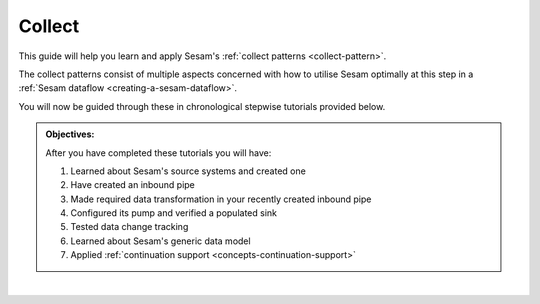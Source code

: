 .. _guide-collect:

Collect
=======

This guide will help you learn and apply Sesam's :ref:`collect patterns <collect-pattern>`.

The collect patterns consist of multiple aspects concerned with how to utilise Sesam optimally at this step in a :ref:`Sesam dataflow <creating-a-sesam-dataflow>`. 

You will now be guided through these in chronological stepwise tutorials provided below.

.. admonition::  Objectives:
   
   After you have completed these tutorials you will have:

   #. Learned about Sesam's source systems and created one
   #. Have created an inbound pipe
   #. Made required data transformation in your recently created inbound pipe
   #. Configured its pump and verified a populated sink
   #. Tested data change tracking
   #. Learned about Sesam's generic data model
   #. Applied :ref:`continuation support <concepts-continuation-support>`

|

.. panels::
    :column: col-lg-12 p-2 

    **Collect:** This guide includes 7 tutorials
    ^^^^^^^^^^^^^^^^^^^^^^^^^^^^^^^^^^^^^^^^^^^^^^^

    .. dropdown:: **1. Source systems**
        :open:

        :badge:`Estimated time: 10 min,badge-light`

        Lorem ipsum

        .. link-button:: xx.html
            :type: url
            :text: Start this tutorial
            :classes: tutorial-start
        
    .. dropdown:: **2. Inbound pipes**
        :open:
        
        :badge:`Estimated time: 3 min,badge-light`

        Lorem ipsum

        .. link-button:: tutorial-upload-baseline-config.html
            :type: url
            :text: Start this tutorial
            :classes: tutorial-start


    .. dropdown:: **3. Data transformation**
        :open:

        :badge:`Estimated time: 10 min,badge-light`

        Lorem ipsum

        .. link-button:: xx.html
            :type: url
            :text: Start this tutorial
            :classes: tutorial-start
        
    .. dropdown:: **4. A pipe's pump and sink**
        :open:
        
        :badge:`Estimated time: 3 min,badge-light`

        Lorem ipsum

        .. link-button:: tutorial-upload-baseline-config.html
            :type: url
            :text: Start this tutorial
            :classes: tutorial-start

    .. dropdown:: **5. Data change tracking**
        :open:
        
        :badge:`Estimated time: 3 min,badge-light`

        Lorem ipsum

        .. link-button:: tutorial-upload-baseline-config.html
            :type: url
            :text: Start this tutorial
            :classes: tutorial-start


    .. dropdown:: **6. Sesam's generic data model**
        :open:

        :badge:`Estimated time: 10 min,badge-light`

        Lorem ipsum

        .. link-button:: xx.html
            :type: url
            :text: Start this tutorial
            :classes: tutorial-start
        
    .. dropdown:: **7. Continuation support**
        :open:
        
        :badge:`Estimated time: 3 min,badge-light`

        Lorem ipsum

        .. link-button:: tutorial-upload-baseline-config.html
            :type: url
            :text: Start this tutorial
            :classes: tutorial-start


..
   Steps
   -----

..
   .. toctree::
      :maxdepth: 1

      Source systems in Sesam  <tutorial-collect-source-systems>
      Inbound pipes  <tutorial-collect-inbound-pipes>
      Data transformation <tutorial-collect-data-transformation>
      A pipe's pump and sink <tutorial-collect-pump-sink>
      Data change tracking <tutorial-collect-change-tracking>
      Sesam's generic data model <tutorial-collect-generic-data-model>
      Continuation support <tutorial-collect-continuation-support>